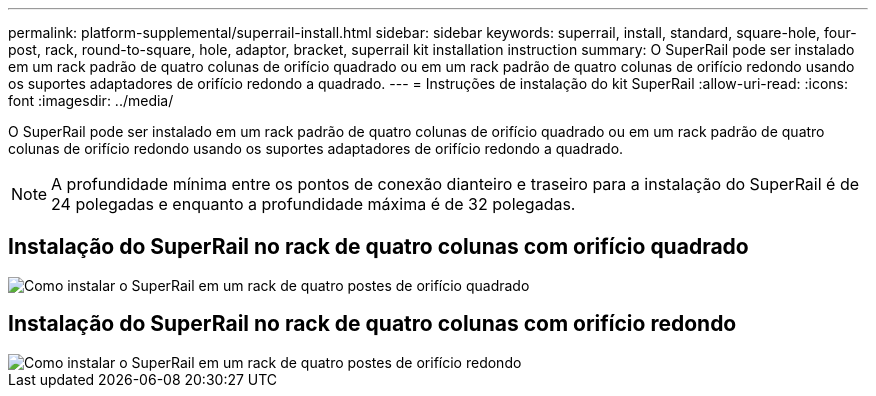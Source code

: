 ---
permalink: platform-supplemental/superrail-install.html 
sidebar: sidebar 
keywords: superrail, install, standard, square-hole, four-post, rack, round-to-square, hole, adaptor, bracket, superrail kit installation instruction 
summary: O SuperRail pode ser instalado em um rack padrão de quatro colunas de orifício quadrado ou em um rack padrão de quatro colunas de orifício redondo usando os suportes adaptadores de orifício redondo a quadrado. 
---
= Instruções de instalação do kit SuperRail
:allow-uri-read: 
:icons: font
:imagesdir: ../media/


[role="lead"]
O SuperRail pode ser instalado em um rack padrão de quatro colunas de orifício quadrado ou em um rack padrão de quatro colunas de orifício redondo usando os suportes adaptadores de orifício redondo a quadrado.


NOTE: A profundidade mínima entre os pontos de conexão dianteiro e traseiro para a instalação do SuperRail é de 24 polegadas e enquanto a profundidade máxima é de 32 polegadas.



== Instalação do SuperRail no rack de quatro colunas com orifício quadrado

image::../media/drw_superrail_square_hole_four_post_kit_re_release.png[Como instalar o SuperRail em um rack de quatro postes de orifício quadrado]



== Instalação do SuperRail no rack de quatro colunas com orifício redondo

image::../media/drw_superrail_round_hole_four_post_kit_re_release.png[Como instalar o SuperRail em um rack de quatro postes de orifício redondo]
